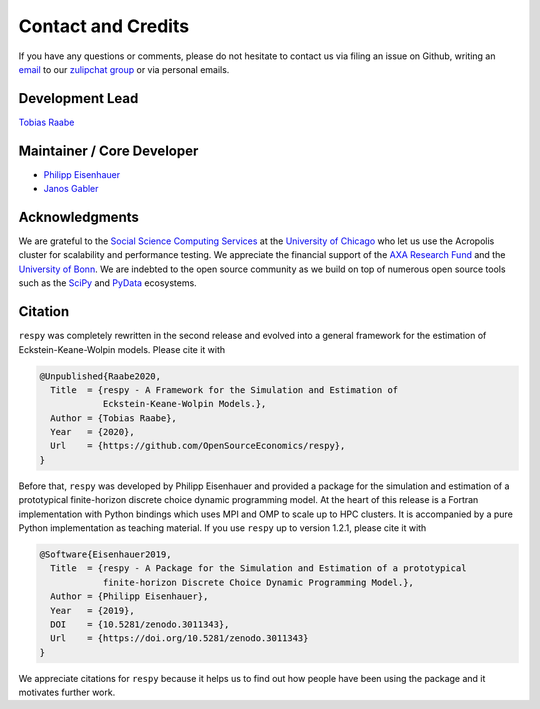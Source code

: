 .. _credits:

Contact and Credits
===================

If you have any questions or comments, please do not hesitate to contact us via filing
an issue on Github, writing an `email`_ to our `zulipchat group
<http://gettsim.zulipchat.com/>`_ or via personal emails.

.. _email: respy.9b46528f81292a712fa4855ff362f40f.show-sender@streams.zulipchat.com


Development Lead
----------------

`Tobias Raabe <https://github.com/tobiasraabe>`_


Maintainer / Core Developer
---------------------------

- `Philipp Eisenhauer <https://github.com/peisenha>`_
- `Janos Gabler <https://github.com/janosg>`_


Acknowledgments
---------------

We are grateful to the `Social Science Computing Services <https://sscs.uchicago.edu/>`_
at the `University of Chicago <https://www.uchicago.edu/>`_ who let us use the Acropolis
cluster for scalability and performance testing. We appreciate the financial support of
the `AXA Research Fund <https://www.axa-research.org/>`_ and the  `University of Bonn
<https://www.uni-bonn.de>`_. We are indebted to the open source community as we build on
top of numerous open source tools such as the `SciPy <https://www.scipy.org>`_ and
`PyData <https://pydata.org/>`_ ecosystems.


.. Keep following section in sync with README.rst.

Citation
--------

``respy`` was completely rewritten in the second release and evolved into a general
framework for the estimation of Eckstein-Keane-Wolpin models. Please cite it with

.. code-block::

    @Unpublished{Raabe2020,
      Title  = {respy - A Framework for the Simulation and Estimation of
                Eckstein-Keane-Wolpin Models.},
      Author = {Tobias Raabe},
      Year   = {2020},
      Url    = {https://github.com/OpenSourceEconomics/respy},
    }

Before that, ``respy`` was developed by Philipp Eisenhauer and provided a package for
the simulation and estimation of a prototypical finite-horizon discrete choice dynamic
programming model. At the heart of this release is a Fortran implementation with Python
bindings which uses MPI and OMP to scale up to HPC clusters. It is accompanied by a pure
Python implementation as teaching material. If you use ``respy`` up to version 1.2.1,
please cite it with

.. code-block::

    @Software{Eisenhauer2019,
      Title  = {respy - A Package for the Simulation and Estimation of a prototypical
                finite-horizon Discrete Choice Dynamic Programming Model.},
      Author = {Philipp Eisenhauer},
      Year   = {2019},
      DOI    = {10.5281/zenodo.3011343},
      Url    = {https://doi.org/10.5281/zenodo.3011343}
    }

We appreciate citations for ``respy`` because it helps us to find out how people have
been using the package and it motivates further work.
